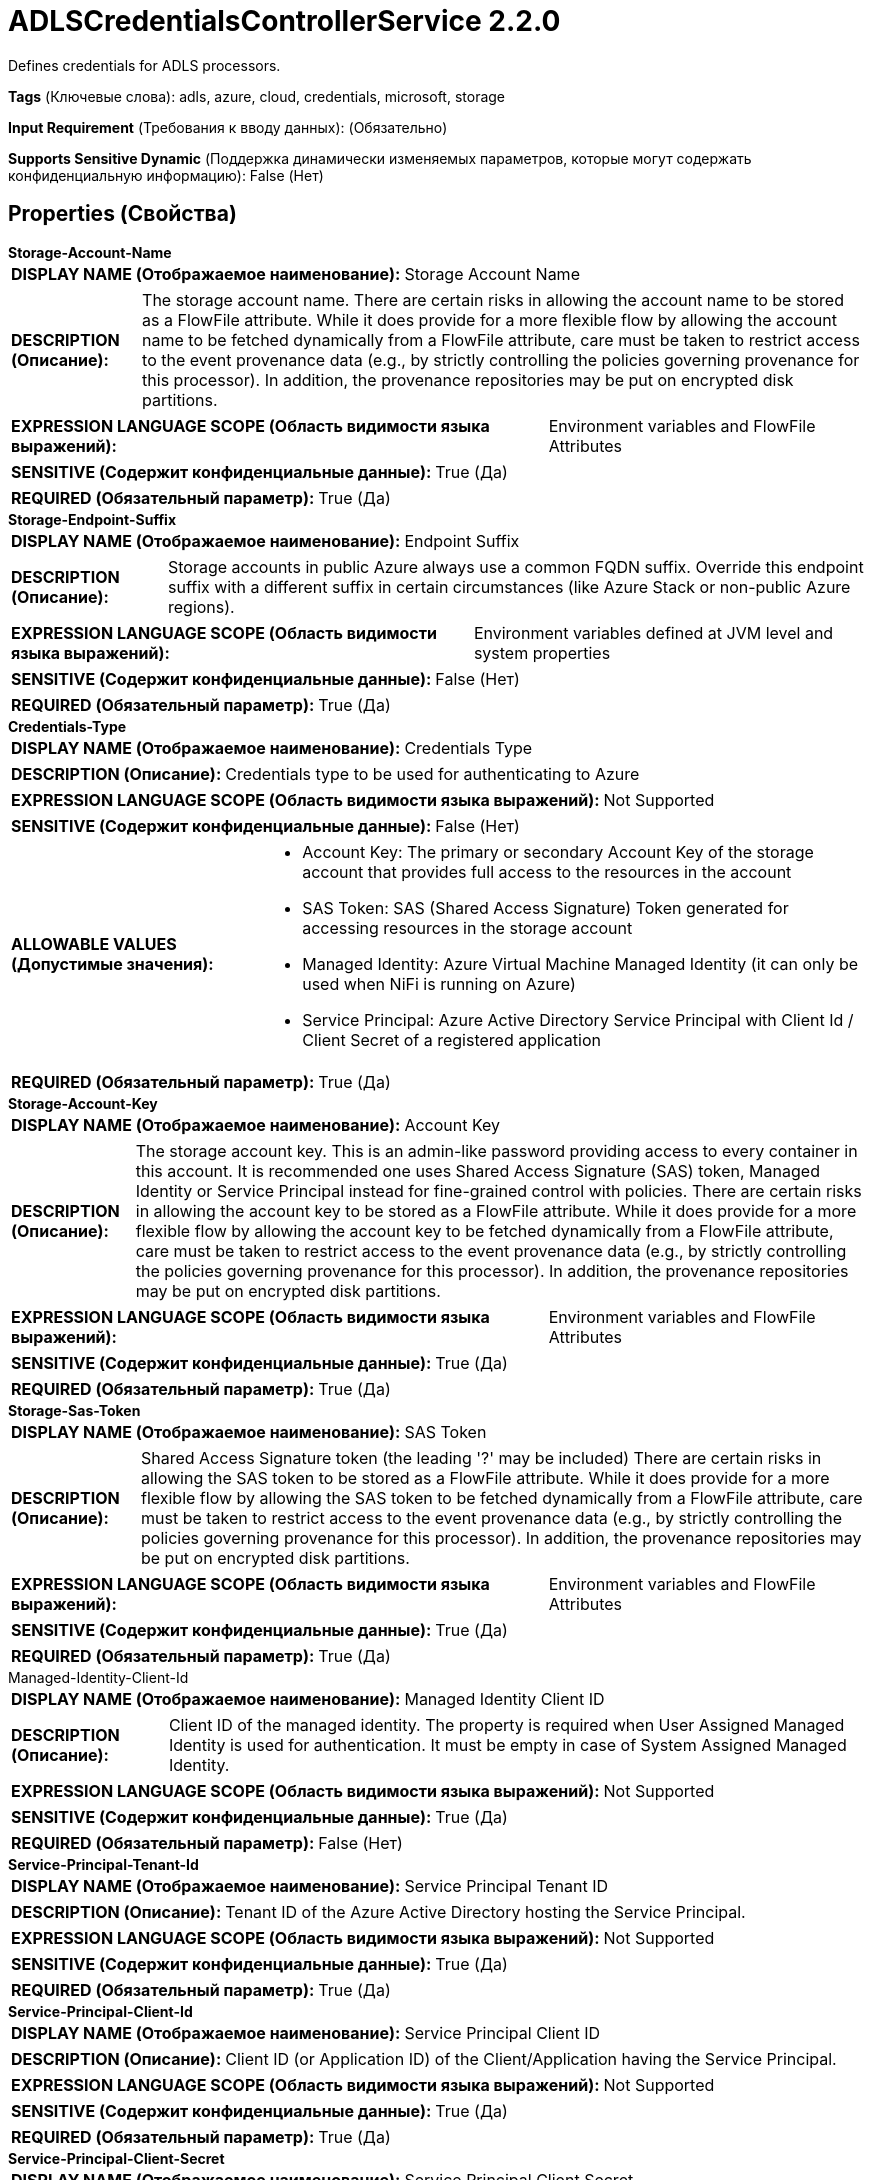 = ADLSCredentialsControllerService 2.2.0

Defines credentials for ADLS processors.

[horizontal]
*Tags* (Ключевые слова):
adls, azure, cloud, credentials, microsoft, storage
[horizontal]
*Input Requirement* (Требования к вводу данных):
 (Обязательно)
[horizontal]
*Supports Sensitive Dynamic* (Поддержка динамически изменяемых параметров, которые могут содержать конфиденциальную информацию):
 False (Нет) 



== Properties (Свойства)


.*Storage-Account-Name*
************************************************
[horizontal]
*DISPLAY NAME (Отображаемое наименование):*:: Storage Account Name

[horizontal]
*DESCRIPTION (Описание):*:: The storage account name. There are certain risks in allowing the account name to be stored as a FlowFile attribute. While it does provide for a more flexible flow by allowing the account name to be fetched dynamically from a FlowFile attribute, care must be taken to restrict access to the event provenance data (e.g., by strictly controlling the policies governing provenance for this processor). In addition, the provenance repositories may be put on encrypted disk partitions.


[horizontal]
*EXPRESSION LANGUAGE SCOPE (Область видимости языка выражений):*:: Environment variables and FlowFile Attributes
[horizontal]
*SENSITIVE (Содержит конфиденциальные данные):*::  True (Да) 

[horizontal]
*REQUIRED (Обязательный параметр):*::  True (Да) 
************************************************
.*Storage-Endpoint-Suffix*
************************************************
[horizontal]
*DISPLAY NAME (Отображаемое наименование):*:: Endpoint Suffix

[horizontal]
*DESCRIPTION (Описание):*:: Storage accounts in public Azure always use a common FQDN suffix. Override this endpoint suffix with a different suffix in certain circumstances (like Azure Stack or non-public Azure regions).


[horizontal]
*EXPRESSION LANGUAGE SCOPE (Область видимости языка выражений):*:: Environment variables defined at JVM level and system properties
[horizontal]
*SENSITIVE (Содержит конфиденциальные данные):*::  False (Нет) 

[horizontal]
*REQUIRED (Обязательный параметр):*::  True (Да) 
************************************************
.*Credentials-Type*
************************************************
[horizontal]
*DISPLAY NAME (Отображаемое наименование):*:: Credentials Type

[horizontal]
*DESCRIPTION (Описание):*:: Credentials type to be used for authenticating to Azure


[horizontal]
*EXPRESSION LANGUAGE SCOPE (Область видимости языка выражений):*:: Not Supported
[horizontal]
*SENSITIVE (Содержит конфиденциальные данные):*::  False (Нет) 

[horizontal]
*ALLOWABLE VALUES (Допустимые значения):*::

* Account Key: The primary or secondary Account Key of the storage account that provides full access to the resources in the account 

* SAS Token: SAS (Shared Access Signature) Token generated for accessing resources in the storage account 

* Managed Identity: Azure Virtual Machine Managed Identity (it can only be used when NiFi is running on Azure) 

* Service Principal: Azure Active Directory Service Principal with Client Id / Client Secret of a registered application 


[horizontal]
*REQUIRED (Обязательный параметр):*::  True (Да) 
************************************************
.*Storage-Account-Key*
************************************************
[horizontal]
*DISPLAY NAME (Отображаемое наименование):*:: Account Key

[horizontal]
*DESCRIPTION (Описание):*:: The storage account key. This is an admin-like password providing access to every container in this account. It is recommended one uses Shared Access Signature (SAS) token, Managed Identity or Service Principal instead for fine-grained control with policies. There are certain risks in allowing the account key to be stored as a FlowFile attribute. While it does provide for a more flexible flow by allowing the account key to be fetched dynamically from a FlowFile attribute, care must be taken to restrict access to the event provenance data (e.g., by strictly controlling the policies governing provenance for this processor). In addition, the provenance repositories may be put on encrypted disk partitions.


[horizontal]
*EXPRESSION LANGUAGE SCOPE (Область видимости языка выражений):*:: Environment variables and FlowFile Attributes
[horizontal]
*SENSITIVE (Содержит конфиденциальные данные):*::  True (Да) 

[horizontal]
*REQUIRED (Обязательный параметр):*::  True (Да) 
************************************************
.*Storage-Sas-Token*
************************************************
[horizontal]
*DISPLAY NAME (Отображаемое наименование):*:: SAS Token

[horizontal]
*DESCRIPTION (Описание):*:: Shared Access Signature token (the leading '?' may be included) There are certain risks in allowing the SAS token to be stored as a FlowFile attribute. While it does provide for a more flexible flow by allowing the SAS token to be fetched dynamically from a FlowFile attribute, care must be taken to restrict access to the event provenance data (e.g., by strictly controlling the policies governing provenance for this processor). In addition, the provenance repositories may be put on encrypted disk partitions.


[horizontal]
*EXPRESSION LANGUAGE SCOPE (Область видимости языка выражений):*:: Environment variables and FlowFile Attributes
[horizontal]
*SENSITIVE (Содержит конфиденциальные данные):*::  True (Да) 

[horizontal]
*REQUIRED (Обязательный параметр):*::  True (Да) 
************************************************
.Managed-Identity-Client-Id
************************************************
[horizontal]
*DISPLAY NAME (Отображаемое наименование):*:: Managed Identity Client ID

[horizontal]
*DESCRIPTION (Описание):*:: Client ID of the managed identity. The property is required when User Assigned Managed Identity is used for authentication. It must be empty in case of System Assigned Managed Identity.


[horizontal]
*EXPRESSION LANGUAGE SCOPE (Область видимости языка выражений):*:: Not Supported
[horizontal]
*SENSITIVE (Содержит конфиденциальные данные):*::  True (Да) 

[horizontal]
*REQUIRED (Обязательный параметр):*::  False (Нет) 
************************************************
.*Service-Principal-Tenant-Id*
************************************************
[horizontal]
*DISPLAY NAME (Отображаемое наименование):*:: Service Principal Tenant ID

[horizontal]
*DESCRIPTION (Описание):*:: Tenant ID of the Azure Active Directory hosting the Service Principal.


[horizontal]
*EXPRESSION LANGUAGE SCOPE (Область видимости языка выражений):*:: Not Supported
[horizontal]
*SENSITIVE (Содержит конфиденциальные данные):*::  True (Да) 

[horizontal]
*REQUIRED (Обязательный параметр):*::  True (Да) 
************************************************
.*Service-Principal-Client-Id*
************************************************
[horizontal]
*DISPLAY NAME (Отображаемое наименование):*:: Service Principal Client ID

[horizontal]
*DESCRIPTION (Описание):*:: Client ID (or Application ID) of the Client/Application having the Service Principal.


[horizontal]
*EXPRESSION LANGUAGE SCOPE (Область видимости языка выражений):*:: Not Supported
[horizontal]
*SENSITIVE (Содержит конфиденциальные данные):*::  True (Да) 

[horizontal]
*REQUIRED (Обязательный параметр):*::  True (Да) 
************************************************
.*Service-Principal-Client-Secret*
************************************************
[horizontal]
*DISPLAY NAME (Отображаемое наименование):*:: Service Principal Client Secret

[horizontal]
*DESCRIPTION (Описание):*:: Password of the Client/Application.


[horizontal]
*EXPRESSION LANGUAGE SCOPE (Область видимости языка выражений):*:: Not Supported
[horizontal]
*SENSITIVE (Содержит конфиденциальные данные):*::  True (Да) 

[horizontal]
*REQUIRED (Обязательный параметр):*::  True (Да) 
************************************************
.Proxy-Configuration-Service
************************************************
[horizontal]
*DISPLAY NAME (Отображаемое наименование):*:: Proxy Configuration Service

[horizontal]
*DESCRIPTION (Описание):*:: Specifies the Proxy Configuration Controller Service to proxy network requests. Supported proxies: SOCKS, HTTP In case of SOCKS, it is not guaranteed that the selected SOCKS Version will be used by the processor.


[horizontal]
*EXPRESSION LANGUAGE SCOPE (Область видимости языка выражений):*:: Not Supported
[horizontal]
*SENSITIVE (Содержит конфиденциальные данные):*::  False (Нет) 

[horizontal]
*REQUIRED (Обязательный параметр):*::  False (Нет) 
************************************************




















